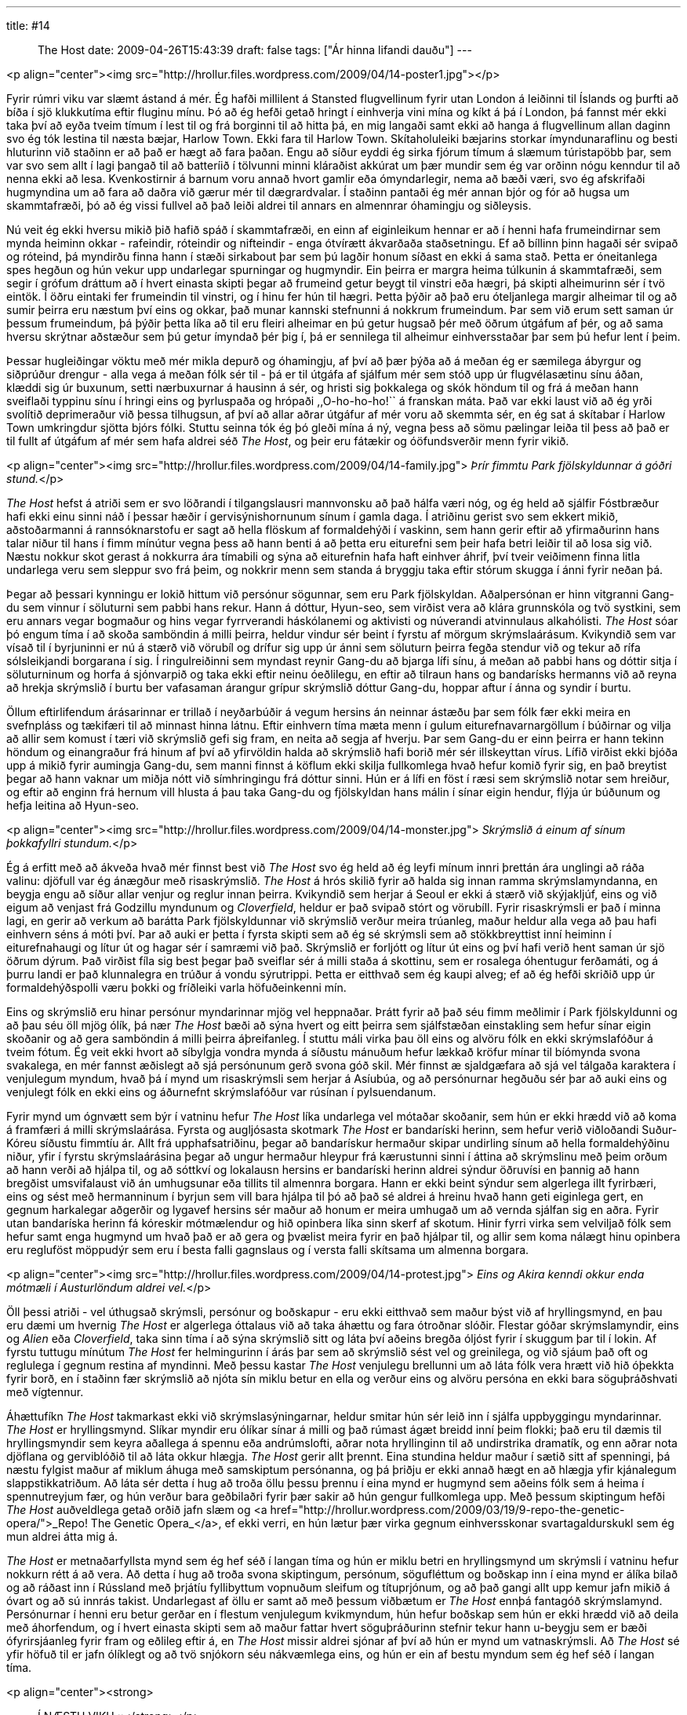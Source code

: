 ---
title: #14 :: The Host
date: 2009-04-26T15:43:39
draft: false
tags: ["Ár hinna lifandi dauðu"]
---

<p align="center"><img src="http://hrollur.files.wordpress.com/2009/04/14-poster1.jpg"></p>

Fyrir rúmri viku var slæmt ástand á mér. Ég hafði millilent á Stansted flugvellinum fyrir utan London á leiðinni til Íslands og þurfti að bíða í sjö klukkutíma eftir fluginu mínu. Þó að ég hefði getað hringt í einhverja vini mína og kíkt á þá í London, þá fannst mér ekki taka því að eyða tveim tímum í lest til og frá borginni til að hitta þá, en mig langaði samt ekki að hanga á flugvellinum allan daginn svo ég tók lestina til næsta bæjar, Harlow Town. Ekki fara til Harlow Town. Skítaholuleiki bæjarins storkar ímyndunaraflinu og besti hluturinn við staðinn er að það er hægt að fara þaðan. Engu að síður eyddi ég sirka fjórum tímum á slæmum túristapöbb þar, sem var svo sem allt í lagi þangað til að batteríið í tölvunni minni kláraðist akkúrat um þær mundir sem ég var orðinn nógu kenndur til að nenna ekki að lesa. Kvenkostirnir á barnum voru annað hvort gamlir eða ómyndarlegir, nema að bæði væri, svo ég afskrifaði hugmyndina um að fara að daðra við gærur mér til dægrardvalar. Í staðinn pantaði ég mér annan bjór og fór að hugsa um skammtafræði, þó að ég vissi fullvel að það leiði aldrei til annars en almennrar óhamingju og siðleysis.

Nú veit ég ekki hversu mikið þið hafið spáð í skammtafræði, en einn af eiginleikum hennar er að í henni hafa frumeindirnar sem mynda heiminn okkar - rafeindir, róteindir og nifteindir - enga ótvírætt ákvarðaða staðsetningu. Ef að bíllinn þinn hagaði sér svipað og róteind, þá myndirðu finna hann í stæði sirkabout þar sem þú lagðir honum síðast en ekki á sama stað. Þetta er óneitanlega spes hegðun og hún vekur upp undarlegar spurningar og hugmyndir. Ein þeirra er margra heima túlkunin á skammtafræði, sem segir í grófum dráttum að í hvert einasta skipti þegar að frumeind getur beygt til vinstri eða hægri, þá skipti alheimurinn sér í tvö eintök. Í öðru eintaki fer frumeindin til vinstri, og í hinu fer hún til hægri. Þetta þýðir að það eru óteljanlega margir alheimar til og að sumir þeirra eru næstum því eins og okkar, það munar kannski stefnunni á nokkrum frumeindum. Þar sem við erum sett saman úr þessum frumeindum, þá þýðir þetta líka að til eru fleiri alheimar en þú getur hugsað þér með öðrum útgáfum af þér, og að sama hversu skrýtnar aðstæður sem þú getur ímyndað þér þig í, þá er sennilega til alheimur einhversstaðar þar sem þú hefur lent í þeim.

Þessar hugleiðingar vöktu með mér mikla depurð og óhamingju, af því að þær þýða að á meðan ég er sæmilega ábyrgur og siðprúður drengur - alla vega á meðan fólk sér til - þá er til útgáfa af sjálfum mér sem stóð upp úr flugvélasætinu sínu áðan, klæddi sig úr buxunum, setti nærbuxurnar á hausinn á sér, og hristi sig þokkalega og skók höndum til og frá á meðan hann sveiflaði typpinu sínu í hringi eins og þyrluspaða og hrópaði ,,O-ho-ho-ho!`` á franskan máta. Það var ekki laust við að ég yrði svolítið deprimeraður við þessa tilhugsun, af því að allar aðrar útgáfur af mér voru að skemmta sér, en ég sat á skítabar í Harlow Town umkringdur sjötta bjórs fólki. Stuttu seinna tók ég þó gleði mína á ný, vegna þess að sömu pælingar leiða til þess að það er til fullt af útgáfum af mér sem hafa aldrei séð _The Host_, og þeir eru fátækir og óöfundsverðir menn fyrir vikið.

<p align="center"><img src="http://hrollur.files.wordpress.com/2009/04/14-family.jpg">
_Þrír fimmtu Park fjölskyldunnar á góðri stund._</p>

_The Host_ hefst á atriði sem er svo löðrandi í tilgangslausri mannvonsku að það hálfa væri nóg, og ég held að sjálfir Fóstbræður hafi ekki einu sinni náð í þessar hæðir í gervisýnishornunum sínum í gamla daga. Í atriðinu gerist svo sem ekkert mikið, aðstoðarmanni á rannsóknarstofu er sagt að hella flöskum af formaldehýði í vaskinn, sem hann gerir eftir að yfirmaðurinn hans talar niður til hans í fimm mínútur vegna þess að hann benti á að þetta eru eiturefni sem þeir hafa betri leiðir til að losa sig við. Næstu nokkur skot gerast á nokkurra ára tímabili og sýna að eiturefnin hafa haft einhver áhrif, því tveir veiðimenn finna litla undarlega veru sem sleppur svo frá þeim, og nokkrir menn sem standa á bryggju taka eftir stórum skugga í ánni fyrir neðan þá.

Þegar að þessari kynningu er lokið hittum við persónur sögunnar, sem eru Park fjölskyldan. Aðalpersónan er hinn vitgranni Gang-du sem vinnur í söluturni sem pabbi hans rekur. Hann á dóttur, Hyun-seo, sem virðist vera að klára grunnskóla og tvö systkini, sem eru annars vegar bogmaður og hins vegar fyrrverandi háskólanemi og aktivisti og núverandi atvinnulaus alkahólisti. _The Host_ sóar þó engum tíma í að skoða samböndin á milli þeirra, heldur vindur sér beint í fyrstu af mörgum skrýmslaárásum. Kvikyndið sem var vísað til í byrjuninni er nú á stærð við vörubíl og drífur sig upp úr ánni sem söluturn þeirra fegða stendur við og tekur að rífa sólsleikjandi borgarana í sig. Í ringulreiðinni sem myndast reynir Gang-du að bjarga lífi sínu, á meðan að pabbi hans og dóttir sitja í söluturninum og horfa á sjónvarpið og taka ekki eftir neinu óeðlilegu, en eftir að tilraun hans og bandarísks hermanns við að reyna að hrekja skrýmslið í burtu ber vafasaman árangur grípur skrýmslið dóttur Gang-du, hoppar aftur í ánna og syndir í burtu.

Öllum eftirlifendum árásarinnar er trillað í neyðarbúðir á vegum hersins án neinnar ástæðu þar sem fólk fær ekki meira en svefnpláss og tækifæri til að minnast hinna látnu. Eftir einhvern tíma mæta menn í gulum eiturefnavarnargöllum í búðirnar og vilja að allir sem komust í tæri við skrýmslið gefi sig fram, en neita að segja af hverju. Þar sem Gang-du er einn þeirra er hann tekinn höndum og einangraður frá hinum af því að yfirvöldin halda að skrýmslið hafi borið mér sér illskeyttan vírus. Lífið virðist ekki bjóða upp á mikið fyrir aumingja Gang-du, sem manni finnst á köflum ekki skilja fullkomlega hvað hefur komið fyrir sig, en það breytist þegar að hann vaknar um miðja nótt við símhringingu frá dóttur sinni. Hún er á lífi en föst í ræsi sem skrýmslið notar sem hreiður, og eftir að enginn frá hernum vill hlusta á þau taka Gang-du og fjölskyldan hans málin í sínar eigin hendur, flýja úr búðunum og hefja leitina að Hyun-seo.

<p align="center"><img src="http://hrollur.files.wordpress.com/2009/04/14-monster.jpg">
_Skrýmslið á einum af sínum þokkafyllri stundum._</p>

Ég á erfitt með að ákveða hvað mér finnst best við _The Host_ svo ég held að ég leyfi mínum innri þrettán ára unglingi að ráða valinu: djöfull var ég ánægður með risaskrýmslið. _The Host_ á hrós skilið fyrir að halda sig innan ramma skrýmslamyndanna, en beygja engu að síður allar venjur og reglur innan þeirra. Kvikyndið sem herjar á Seoul er ekki á stærð við skýjakljúf, eins og við eigum að venjast frá Godzillu myndunum og _Cloverfield_, heldur er það svipað stórt og vörubíll. Fyrir risaskrýmsli er það í minna lagi, en gerir að verkum að barátta Park fjölskyldunnar við skrýmslið verður meira trúanleg, maður heldur alla vega að þau hafi einhvern séns á móti því. Þar að auki er þetta í fyrsta skipti sem að ég sé skrýmsli sem að stökkbreyttist inní heiminn í eiturefnahaugi og lítur út og hagar sér í samræmi við það. Skrýmslið er forljótt og lítur út eins og því hafi verið hent saman úr sjö öðrum dýrum. Það virðist fíla sig best þegar það sveiflar sér á milli staða á skottinu, sem er rosalega óhentugur ferðamáti, og á þurru landi er það klunnalegra en trúður á vondu sýrutrippi. Þetta er eitthvað sem ég kaupi alveg; ef að ég hefði skriðið upp úr formaldehýðspolli væru þokki og fríðleiki varla höfuðeinkenni mín.

Eins og skrýmslið eru hinar persónur myndarinnar mjög vel heppnaðar. Þrátt fyrir að það séu fimm meðlimir í Park fjölskyldunni og að þau séu öll mjög ólík, þá nær _The Host_ bæði að sýna hvert og eitt þeirra sem sjálfstæðan einstakling sem hefur sínar eigin skoðanir og að gera samböndin á milli þeirra áþreifanleg. Í stuttu máli virka þau öll eins og alvöru fólk en ekki skrýmslafóður á tveim fótum. Ég veit ekki hvort að síbylgja vondra mynda á síðustu mánuðum hefur lækkað kröfur mínar til bíómynda svona svakalega, en mér fannst æðislegt að sjá persónunum gerð svona góð skil. Mér finnst æ sjaldgæfara að sjá vel tálgaða karaktera í venjulegum myndum, hvað þá í mynd um risaskrýmsli sem herjar á Asíubúa, og að persónurnar hegðuðu sér þar að auki eins og venjulegt fólk en ekki eins og áðurnefnt skrýmslafóður var rúsínan í pylsuendanum.

Fyrir mynd um ógnvætt sem býr í vatninu hefur _The Host_ líka undarlega vel mótaðar skoðanir, sem hún er ekki hrædd við að koma á framfæri á milli skrýmslaárása. Fyrsta og augljósasta skotmark _The Host_ er bandaríski herinn, sem hefur verið viðloðandi Suður-Kóreu síðustu fimmtíu ár. Allt frá upphafsatriðinu, þegar að bandarískur hermaður skipar undirling sínum að hella formaldehýðinu niður, yfir í fyrstu skrýmslaárásina þegar að ungur hermaður hleypur frá kærustunni sinni í áttina að skrýmslinu með þeim orðum að hann verði að hjálpa til, og að sóttkví og lokalausn hersins er bandaríski herinn aldrei sýndur öðruvísi en þannig að hann bregðist umsvifalaust við án umhugsunar eða tillits til almennra borgara. Hann er ekki beint sýndur sem algerlega illt fyrirbæri, eins og sést með hermanninum í byrjun sem vill bara hjálpa til þó að það sé aldrei á hreinu hvað hann geti eiginlega gert, en gegnum harkalegar aðgerðir og lygavef hersins sér maður að honum er meira umhugað um að vernda sjálfan sig en aðra. Fyrir utan bandaríska herinn fá kóreskir mótmælendur og hið opinbera líka sinn skerf af skotum. Hinir fyrri virka sem velviljað fólk sem hefur samt enga hugmynd um hvað það er að gera og þvælist meira fyrir en það hjálpar til, og allir sem koma nálægt hinu opinbera eru regluföst möppudýr sem eru í besta falli gagnslaus og í versta falli skítsama um almenna borgara. 

<p align="center"><img src="http://hrollur.files.wordpress.com/2009/04/14-protest.jpg">
_Eins og Akira kenndi okkur enda mótmæli í Austurlöndum aldrei vel._</p>

Öll þessi atriði - vel úthugsað skrýmsli, persónur og boðskapur - eru ekki eitthvað sem maður býst við af hryllingsmynd, en þau eru dæmi um hvernig _The Host_ er algerlega óttalaus við að taka áhættu og fara ótroðnar slóðir. Flestar góðar skrýmslamyndir, eins og _Alien_ eða _Cloverfield_, taka sinn tíma í að sýna skrýmslið sitt og láta því aðeins bregða óljóst fyrir í skuggum þar til í lokin. Af fyrstu tuttugu mínútum _The Host_ fer helmingurinn í árás þar sem að skrýmslið sést vel og greinilega, og við sjáum það oft og reglulega í gegnum restina af myndinni. Með þessu kastar _The Host_ venjulegu brellunni um að láta fólk vera hrætt við hið óþekkta fyrir borð, en í staðinn fær skrýmslið að njóta sín miklu betur en ella og verður eins og alvöru persóna en ekki bara söguþráðshvati með vígtennur.

Áhættufíkn _The Host_ takmarkast ekki við skrýmslasýningarnar, heldur smitar hún sér leið inn í sjálfa uppbyggingu myndarinnar. _The Host_ er hryllingsmynd. Slíkar myndir eru ólíkar sínar á milli og það rúmast ágæt breidd inní þeim flokki; það eru til dæmis til hryllingsmyndir sem keyra aðallega á spennu eða andrúmslofti, aðrar nota hryllinginn til að undirstrika dramatík, og enn aðrar nota djöflana og gerviblóðið til að láta okkur hlægja. _The Host_ gerir allt þrennt. Eina stundina heldur maður í sætið sitt af spenningi, þá næstu fylgist maður af miklum áhuga með samskiptum persónanna, og þá þriðju er ekki annað hægt en að hlægja yfir kjánalegum slappstikkatriðum. Að láta sér detta í hug að troða öllu þessu þrennu í eina mynd er hugmynd sem aðeins fólk sem á heima í spennutreyjum fær, og hún verður bara geðbilaðri fyrir þær sakir að hún gengur fullkomlega upp. Með þessum skiptingum hefði _The Host_ auðveldlega getað orðið jafn slæm og <a href="http://hrollur.wordpress.com/2009/03/19/9-repo-the-genetic-opera/">_Repo! The Genetic Opera_</a>, ef ekki verri, en hún lætur þær virka gegnum einhversskonar svartagaldurskukl sem ég mun aldrei átta mig á.

_The Host_ er metnaðarfyllsta mynd sem ég hef séð í langan tíma og hún er miklu betri en hryllingsmynd um skrýmsli í vatninu hefur nokkurn rétt á að vera. Að detta í hug að troða svona skiptingum, persónum, sögufléttum og boðskap inn í eina mynd er álíka bilað og að ráðast inn í Rússland með þrjátíu fyllibyttum vopnuðum sleifum og títuprjónum, og að það gangi allt upp kemur jafn mikið á óvart og að sú innrás takist. Undarlegast af öllu er samt að með þessum viðbætum er _The Host_ ennþá fantagóð skrýmslamynd. Persónurnar í henni eru betur gerðar en í flestum venjulegum kvikmyndum, hún hefur boðskap sem hún er ekki hrædd við að deila með áhorfendum, og í hvert einasta skipti sem að maður fattar hvert söguþráðurinn stefnir tekur hann u-beygju sem er bæði ófyrirsjáanleg fyrir fram og eðlileg eftir á, en _The Host_ missir aldrei sjónar af því að hún er mynd um vatnaskrýmsli. Að _The Host_ sé yfir höfuð til er jafn ólíklegt og að tvö snjókorn séu nákvæmlega eins, og hún er ein af bestu myndum sem ég hef séð í langan tíma.

<p align="center"><strong>:: Í NÆSTU VIKU ::</strong></p>

Unglingar vaða uppi með gemsana sína og tyggjóið sitt í <a href="http://en.wikipedia.org/wiki/Eden_Lake">_Eden Lake_</a>.

<p align="center">[youtube=http://www.youtube.com/watch?v=Z1QaFtd55MI&amp;hl=fr&amp;fs=1]</p>